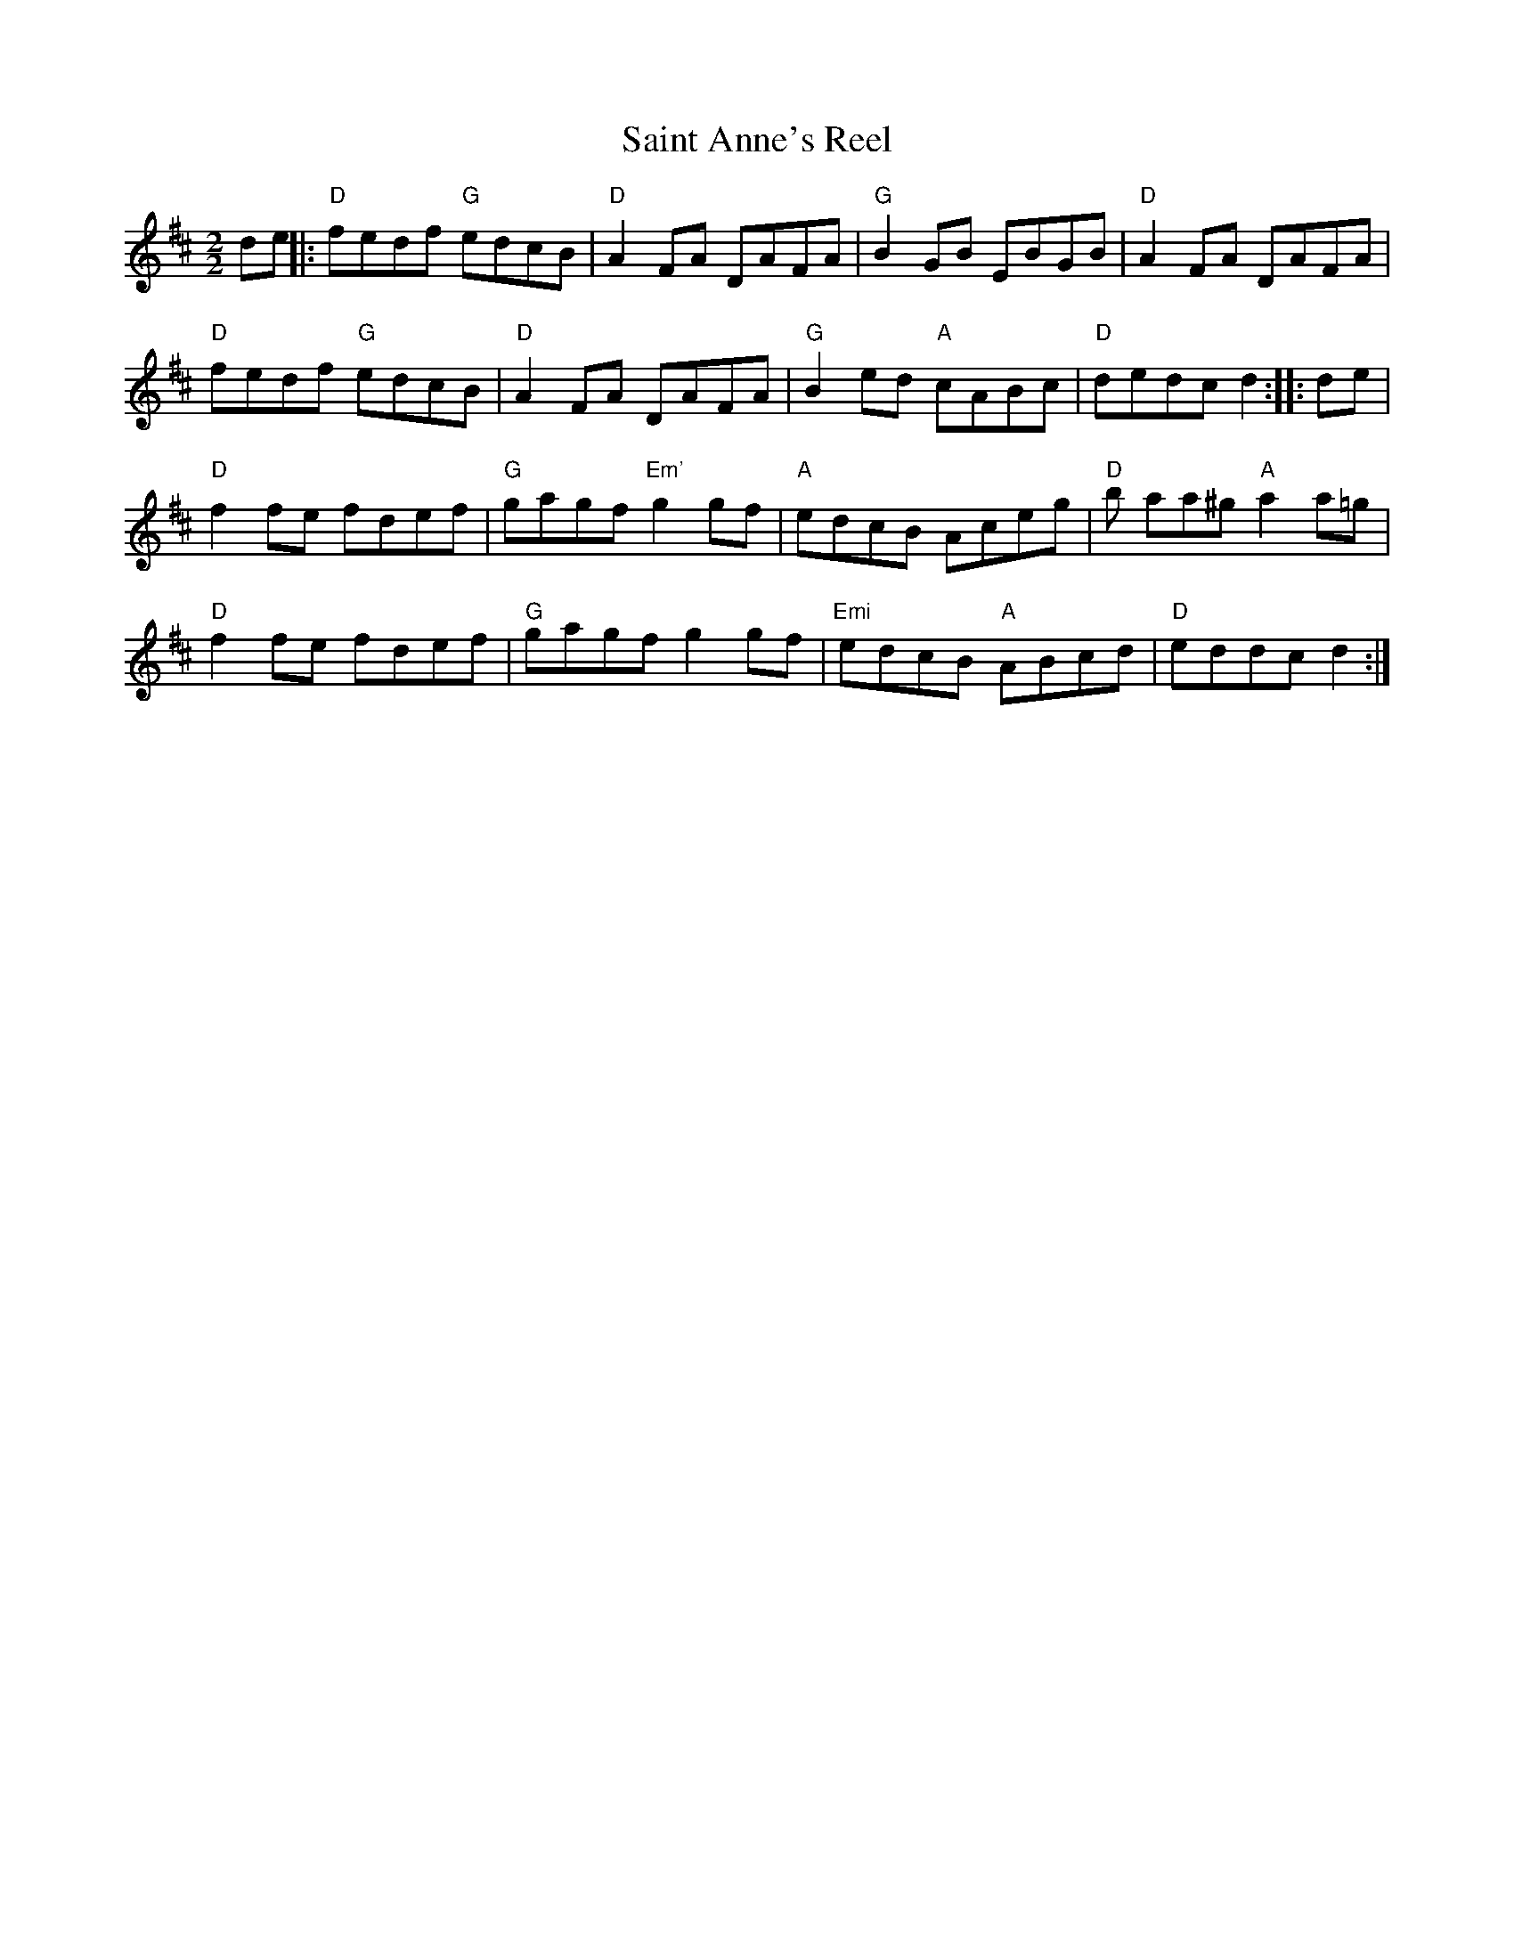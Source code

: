 X:147
T:Saint Anne's Reel
M:2/2
L:1/8
K:D
de||:"D"fedf "G"edcB | "D"A2 FA DAFA | "G"B2 GB EBGB | "D"A2 FA DAFA|
"D"fedf "G"edcB|"D"A2 FA DAFA | "G"B2 ed "A"cABc | "D"dedc d2:|:de|
"D"f2 fe fdef | "G"gagf "Em'"g2 gf|"A"edcB Aceg | "D"b aa^g "A"a2 a=g|
"D"f2 fe fdef | "G"gagf g2 gf | "Emi"edcB "A"ABcd | "D"eddc d2:|

